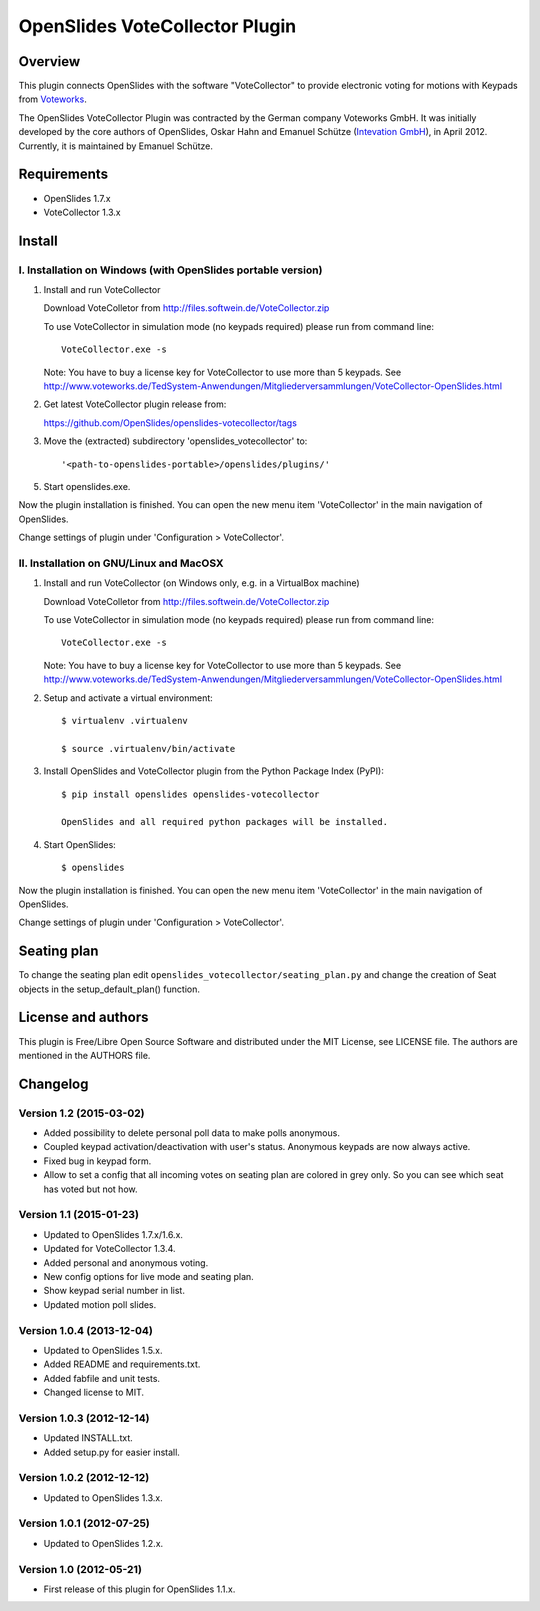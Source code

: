 =================================
 OpenSlides VoteCollector Plugin
=================================

Overview
========

This plugin connects OpenSlides with the software "VoteCollector" to
provide electronic voting for motions with Keypads from `Voteworks
<http://www.voteworks.de>`_.

The OpenSlides VoteCollector Plugin was contracted by the German company
Voteworks GmbH. It was initially developed by the core authors of
OpenSlides, Oskar Hahn and Emanuel Schütze (`Intevation GmbH
<http://www.intevation.de/>`_), in April 2012. Currently, it is maintained
by Emanuel Schütze.


Requirements
============

- OpenSlides 1.7.x
- VoteCollector 1.3.x


Install
=======

I. Installation on Windows (with OpenSlides portable version)
-------------------------------------------------------------

1. Install and run VoteCollector

   Download VoteColletor from http://files.softwein.de/VoteCollector.zip

   To use VoteCollector in simulation mode (no keypads required)
   please run from command line::

     VoteCollector.exe -s

   Note: You have to buy a license key for VoteCollector to use more than 5 keypads.
   See http://www.voteworks.de/TedSystem-Anwendungen/Mitgliederversammlungen/VoteCollector-OpenSlides.html

2. Get latest VoteCollector plugin release from:

   https://github.com/OpenSlides/openslides-votecollector/tags

3. Move the (extracted) subdirectory 'openslides_votecollector' to::

     '<path-to-openslides-portable>/openslides/plugins/'

5. Start openslides.exe.


Now the plugin installation is finished. You can open the new menu
item 'VoteCollector' in the main navigation of OpenSlides.

Change settings of plugin under 'Configuration > VoteCollector'.


II. Installation on GNU/Linux and MacOSX
----------------------------------------

1. Install and run VoteCollector (on Windows only, e.g. in a VirtualBox machine)

   Download VoteColletor from http://files.softwein.de/VoteCollector.zip

   To use VoteCollector in simulation mode (no keypads required)
   please run from command line::

     VoteCollector.exe -s

   Note: You have to buy a license key for VoteCollector to use more than 5 keypads.
   See http://www.voteworks.de/TedSystem-Anwendungen/Mitgliederversammlungen/VoteCollector-OpenSlides.html

2. Setup and activate a virtual environment::

    $ virtualenv .virtualenv

    $ source .virtualenv/bin/activate

3. Install OpenSlides and VoteCollector plugin from the Python Package Index (PyPI)::

    $ pip install openslides openslides-votecollector

    OpenSlides and all required python packages will be installed.

4. Start OpenSlides::

    $ openslides


Now the plugin installation is finished. You can open the new menu
item 'VoteCollector' in the main navigation of OpenSlides.

Change settings of plugin under 'Configuration > VoteCollector'.


Seating plan
============

To change the seating plan edit ``openslides_votecollector/seating_plan.py``
and change the creation of Seat objects in the setup_default_plan() function.


License and authors
===================

This plugin is Free/Libre Open Source Software and distributed under the
MIT License, see LICENSE file. The authors are mentioned in the AUTHORS file.


Changelog
=========

Version 1.2 (2015-03-02)
------------------------
* Added possibility to delete personal poll data to make polls anonymous.
* Coupled keypad activation/deactivation with user's status. Anonymous keypads
  are now always active.
* Fixed bug in keypad form.
* Allow to set a config that all incoming votes on seating plan are
  colored in grey only. So you can see which seat has voted but not how.


Version 1.1 (2015-01-23)
------------------------
* Updated to OpenSlides 1.7.x/1.6.x.
* Updated for VoteCollector 1.3.4.
* Added personal and anonymous voting.
* New config options for live mode and seating plan.
* Show keypad serial number in list.
* Updated motion poll slides.


Version 1.0.4 (2013-12-04)
--------------------------
* Updated to OpenSlides 1.5.x.
* Added README and requirements.txt.
* Added fabfile and unit tests.
* Changed license to MIT.


Version 1.0.3 (2012-12-14)
--------------------------
* Updated INSTALL.txt.
* Added setup.py for easier install.


Version 1.0.2 (2012-12-12)
--------------------------
* Updated to OpenSlides 1.3.x.


Version 1.0.1 (2012-07-25)
--------------------------
* Updated to OpenSlides 1.2.x.


Version 1.0 (2012-05-21)
------------------------
* First release of this plugin for OpenSlides 1.1.x.
